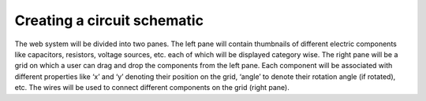 ****************************
Creating a circuit schematic
****************************

The web system will be divided into two panes. The left pane will contain thumbnails of different electric components like capacitors, resistors, voltage sources, etc. each of which will be displayed category wise. The right pane will be a grid on which a user can drag and drop the components from the left pane. Each component will be associated with different properties like ‘x’ and ‘y’ denoting their position on the grid, ‘angle’ to denote their rotation angle (if rotated), etc. The wires will be used to connect different components on the grid (right pane). 